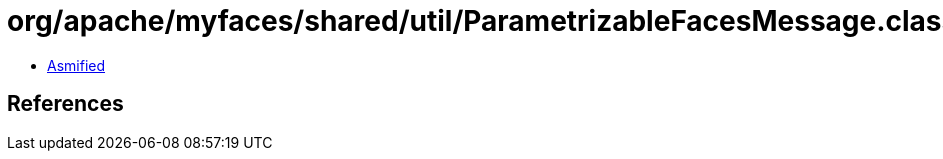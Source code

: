 = org/apache/myfaces/shared/util/ParametrizableFacesMessage.class

 - link:ParametrizableFacesMessage-asmified.java[Asmified]

== References

